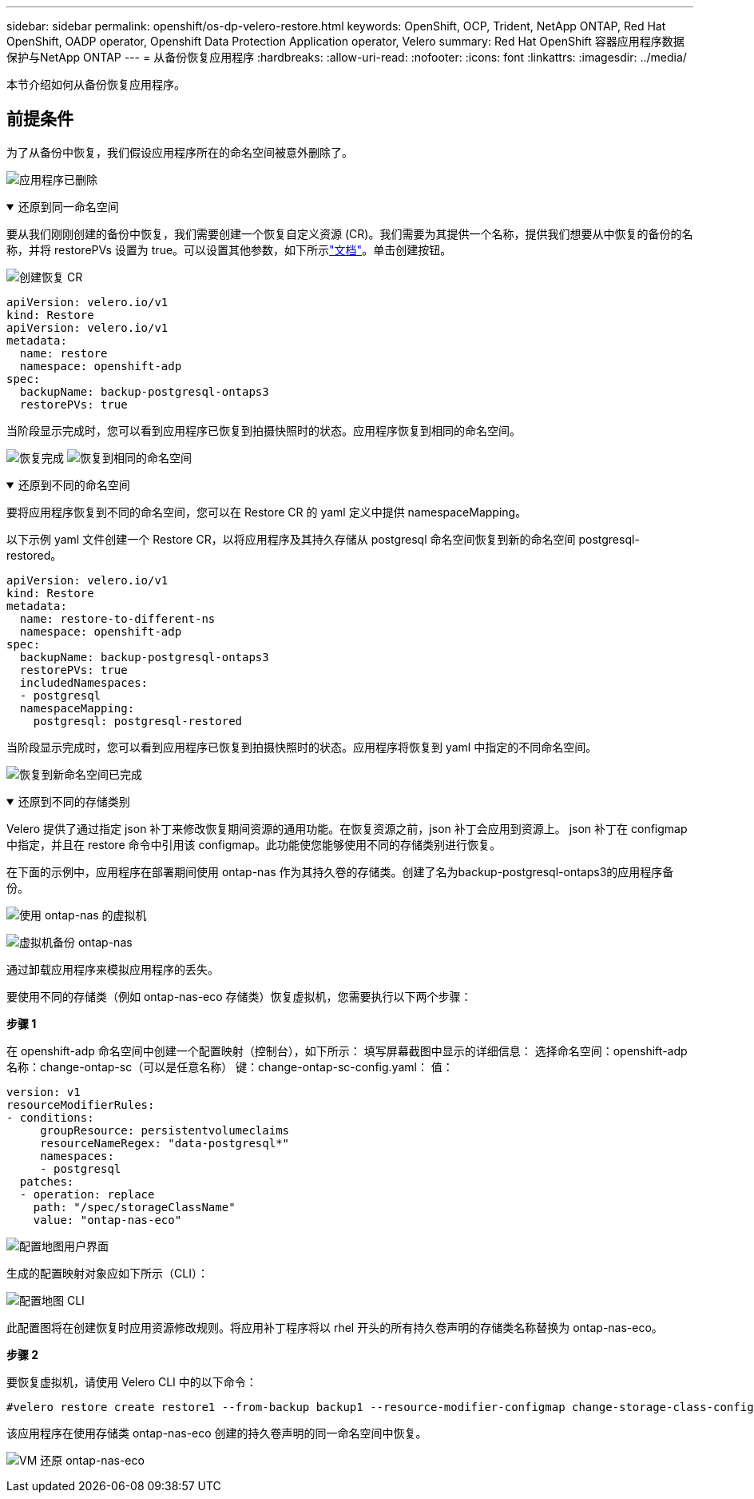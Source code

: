 ---
sidebar: sidebar 
permalink: openshift/os-dp-velero-restore.html 
keywords: OpenShift, OCP, Trident, NetApp ONTAP, Red Hat OpenShift, OADP operator, Openshift Data Protection Application operator, Velero 
summary: Red Hat OpenShift 容器应用程序数据保护与NetApp ONTAP 
---
= 从备份恢复应用程序
:hardbreaks:
:allow-uri-read: 
:nofooter: 
:icons: font
:linkattrs: 
:imagesdir: ../media/


[role="lead"]
本节介绍如何从备份恢复应用程序。



== 前提条件

为了从备份中恢复，我们假设应用程序所在的命名空间被意外删除了。

image:redhat-openshift-oadp-app-deleted-001.png["应用程序已删除"]

.还原到同一命名空间
[%collapsible%open]
====
要从我们刚刚创建的备份中恢复，我们需要创建一个恢复自定义资源 (CR)。我们需要为其提供一个名称，提供我们想要从中恢复的备份的名称，并将 restorePVs 设置为 true。可以设置其他参数，如下所示link:https://docs.openshift.com/container-platform/4.14/backup_and_restore/application_backup_and_restore/backing_up_and_restoring/restoring-applications.html["文档"]。单击创建按钮。

image:redhat-openshift-oadp-restore-001.png["创建恢复 CR"]

....
apiVersion: velero.io/v1
kind: Restore
apiVersion: velero.io/v1
metadata:
  name: restore
  namespace: openshift-adp
spec:
  backupName: backup-postgresql-ontaps3
  restorePVs: true
....
当阶段显示完成时，您可以看到应用程序已恢复到拍摄快照时的状态。应用程序恢复到相同的命名空间。

image:redhat-openshift-oadp-restore-002.png["恢复完成"] image:redhat-openshift-oadp-restore-002-a.png["恢复到相同的命名空间"]

====
.还原到不同的命名空间
[%collapsible%open]
====
要将应用程序恢复到不同的命名空间，您可以在 Restore CR 的 yaml 定义中提供 namespaceMapping。

以下示例 yaml 文件创建一个 Restore CR，以将应用程序及其持久存储从 postgresql 命名空间恢复到新的命名空间 postgresql-restored。

....
apiVersion: velero.io/v1
kind: Restore
metadata:
  name: restore-to-different-ns
  namespace: openshift-adp
spec:
  backupName: backup-postgresql-ontaps3
  restorePVs: true
  includedNamespaces:
  - postgresql
  namespaceMapping:
    postgresql: postgresql-restored
....
当阶段显示完成时，您可以看到应用程序已恢复到拍摄快照时的状态。应用程序将恢复到 yaml 中指定的不同命名空间。

image:redhat-openshift-oadp-restore-003.png["恢复到新命名空间已完成"]

====
.还原到不同的存储类别
[%collapsible%open]
====
Velero 提供了通过指定 json 补丁来修改恢复期间资源的通用功能。在恢复资源之前，json 补丁会应用到资源上。 json 补丁在 configmap 中指定，并且在 restore 命令中引用该 configmap。此功能使您能够使用不同的存储类别进行恢复。

在下面的示例中，应用程序在部署期间使用 ontap-nas 作为其持久卷的存储类。创建了名为backup-postgresql-ontaps3的应用程序备份。

image:redhat-openshift-oadp-restore-004.png["使用 ontap-nas 的虚拟机"]

image:redhat-openshift-oadp-restore-005.png["虚拟机备份 ontap-nas"]

通过卸载应用程序来模拟应用程序的丢失。

要使用不同的存储类（例如 ontap-nas-eco 存储类）恢复虚拟机，您需要执行以下两个步骤：

**步骤 1**

在 openshift-adp 命名空间中创建一个配置映射（控制台），如下所示： 填写屏幕截图中显示的详细信息： 选择命名空间：openshift-adp 名称：change-ontap-sc（可以是任意名称） 键：change-ontap-sc-config.yaml： 值：

....
version: v1
resourceModifierRules:
- conditions:
     groupResource: persistentvolumeclaims
     resourceNameRegex: "data-postgresql*"
     namespaces:
     - postgresql
  patches:
  - operation: replace
    path: "/spec/storageClassName"
    value: "ontap-nas-eco"
....
image:redhat-openshift-oadp-restore-006.png["配置地图用户界面"]

生成的配置映射对象应如下所示（CLI）：

image:redhat-openshift-oadp-restore-007.png["配置地图 CLI"]

此配置图将在创建恢复时应用资源修改规则。将应用补丁程序将以 rhel 开头的所有持久卷声明的存储类名称替换为 ontap-nas-eco。

**步骤 2**

要恢复虚拟机，请使用 Velero CLI 中的以下命令：

....

#velero restore create restore1 --from-backup backup1 --resource-modifier-configmap change-storage-class-config -n openshift-adp
....
该应用程序在使用存储类 ontap-nas-eco 创建的持久卷声明的同一命名空间中恢复。

image:redhat-openshift-oadp-restore-008.png["VM 还原 ontap-nas-eco"]

====